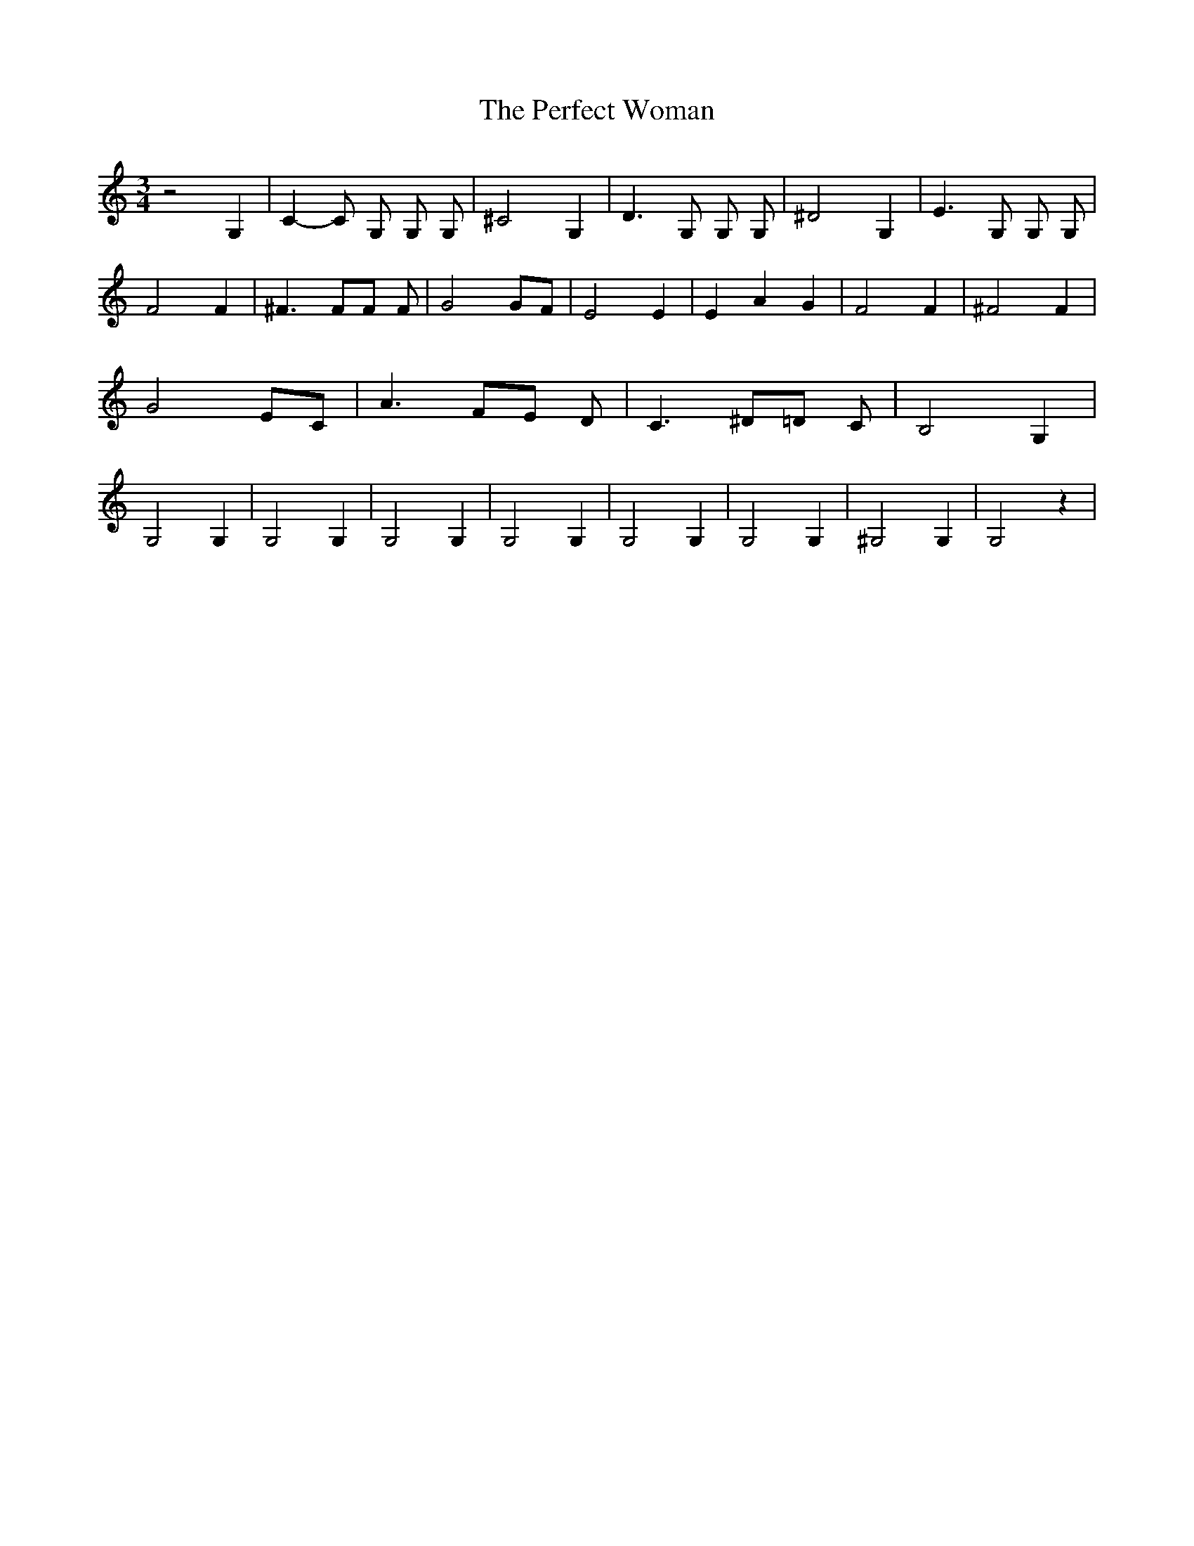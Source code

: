 % Generated more or less automatically by swtoabc by Erich Rickheit KSC
X:1
T:The Perfect Woman
M:3/4
L:1/4
K:C
 z2 G,| C- C/2 G,/2 G,/2 G,/2| ^C2 G,| D3/2 G,/2 G,/2 G,/2| ^D2 G,|\
 E3/2 G,/2 G,/2 G,/2| F2 F| ^F3/2 F/2F/2 F/2| G2 G/2F/2| E2 E| E A G|\
 F2 F| ^F2 F| G2 E/2C/2| A3/2 F/2E/2 D/2| C3/2 ^D/2=D/2 C/2| B,2 G,|\
 G,2 G,| G,2 G,| G,2 G,| G,2 G,| G,2 G,| G,2 G,| ^G,2 G,| G,2 z|

